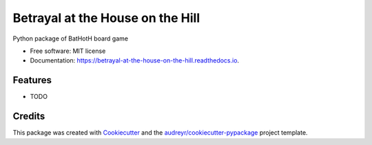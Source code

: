 =================================
Betrayal at the House on the Hill
=================================


.. image:: https://img.shields.io/pypi/v/betrayal_at_the_house_on_the_hill.svg
        :target: https://pypi.python.org/pypi/betrayal_at_the_house_on_the_hill

.. image:: https://img.shields.io/travis/JamesG419/betrayal_at_the_house_on_the_hill.svg
        :target: https://travis-ci.com/JamesG419/betrayal_at_the_house_on_the_hill

.. image:: https://readthedocs.org/projects/betrayal-at-the-house-on-the-hill/badge/?version=latest
        :target: https://betrayal-at-the-house-on-the-hill.readthedocs.io/en/latest/?badge=latest
        :alt: Documentation Status




Python package of BatHotH board game


* Free software: MIT license
* Documentation: https://betrayal-at-the-house-on-the-hill.readthedocs.io.


Features
--------

* TODO

Credits
-------

This package was created with Cookiecutter_ and the `audreyr/cookiecutter-pypackage`_ project template.

.. _Cookiecutter: https://github.com/audreyr/cookiecutter
.. _`audreyr/cookiecutter-pypackage`: https://github.com/audreyr/cookiecutter-pypackage
